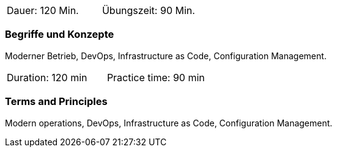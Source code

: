 // tag::DE[]
|===
| Dauer: 120 Min. | Übungszeit: 90 Min.
|===

=== Begriffe und Konzepte
Moderner Betrieb, DevOps, Infrastructure as Code, Configuration Management.


// end::DE[]

// tag::EN[]
|===
| Duration: 120 min | Practice time: 90 min
|===

=== Terms and Principles
Modern operations, DevOps, Infrastructure as Code, Configuration Management.
// end::EN[]





